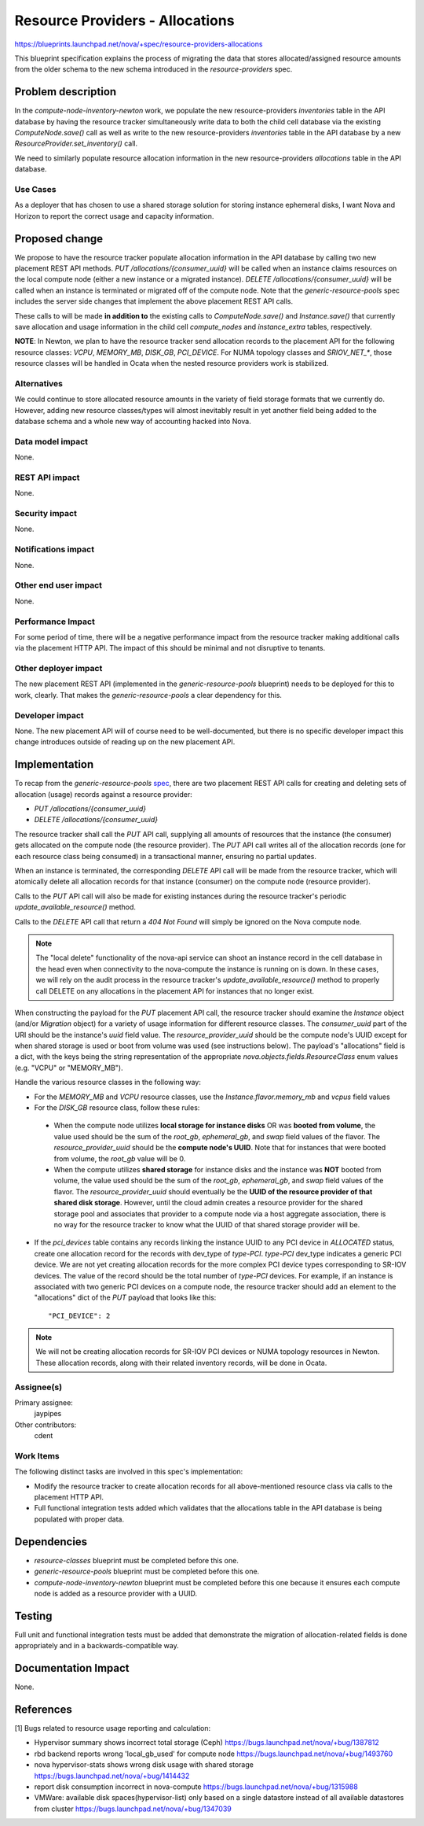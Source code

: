 ..
 This work is licensed under a Creative Commons Attribution 3.0 Unported
 License.

 http://creativecommons.org/licenses/by/3.0/legalcode

================================
Resource Providers - Allocations
================================

https://blueprints.launchpad.net/nova/+spec/resource-providers-allocations

This blueprint specification explains the process of migrating the data that
stores allocated/assigned resource amounts from the older schema to the new
schema introduced in the `resource-providers` spec.

Problem description
===================

In the `compute-node-inventory-newton` work, we populate the new
resource-providers `inventories` table in the API database by having the
resource tracker simultaneously write data to both the child cell database via
the existing `ComputeNode.save()` call as well as write to the new
resource-providers `inventories` table in the API database by a new
`ResourceProvider.set_inventory()` call.

We need to similarly populate resource allocation information in the new
resource-providers `allocations` table in the API database.

Use Cases
---------

As a deployer that has chosen to use a shared storage solution for storing
instance ephemeral disks, I want Nova and Horizon to report the correct
usage and capacity information.

Proposed change
===============

We propose to have the resource tracker populate allocation information in the
API database by calling two new placement REST API methods.  `PUT
/allocations/{consumer_uuid}` will be called when an
instance claims resources on the local compute node (either a new instance or a
migrated instance).  `DELETE
/allocations/{consumer_uuid}` will be called when an
instance is terminated or migrated off of the compute node. Note that the
`generic-resource-pools` spec includes the server side changes that implement
the above placement REST API calls.

These calls to will be made **in addition to** the existing calls to
`ComputeNode.save()` and `Instance.save()` that currently save allocation and
usage information in the child cell `compute_nodes` and `instance_extra`
tables, respectively.

**NOTE**: In Newton, we plan to have the resource tracker send allocation
records to the placement API for the following resource classes: `VCPU`,
`MEMORY_MB`, `DISK_GB`, `PCI_DEVICE`. For NUMA topology classes and
`SRIOV_NET_*`, those resource classes will be handled in Ocata when the nested
resource providers work is stabilized.

Alternatives
------------

We could continue to store allocated resource amounts in the variety of field
storage formats that we currently do. However, adding new resource
classes/types will almost inevitably result in yet another field being added to
the database schema and a whole new way of accounting hacked into Nova.

Data model impact
-----------------

None.

REST API impact
---------------

None.

Security impact
---------------

None.

Notifications impact
--------------------

None.

Other end user impact
---------------------

None.

Performance Impact
------------------

For some period of time, there will be a negative performance impact from the
resource tracker making additional calls via the placement HTTP API. The impact
of this should be minimal and not disruptive to tenants.

Other deployer impact
---------------------

The new placement REST API (implemented in the `generic-resource-pools`
blueprint) needs to be deployed for this to work, clearly. That makes the
`generic-resource-pools` a clear dependency for this.

Developer impact
----------------

None. The new placement API will of course need to be well-documented, but
there is no specific developer impact this change introduces outside of reading
up on the new placement API.

Implementation
==============

To recap from the `generic-resource-pools` spec_, there are two placement REST
API calls for creating and deleting sets of allocation (usage) records against
a resource provider:

.. _spec: http://specs.openstack.org/openstack/nova-specs/specs/newton/approved/generic-resource-pools.html


* `PUT /allocations/{consumer_uuid}`
* `DELETE /allocations/{consumer_uuid}`

The resource tracker shall call the `PUT` API call, supplying all amounts of
resources that the instance (the consumer) gets allocated on the compute node
(the resource provider). The `PUT` API call writes all of the allocation
records (one for each resource class being consumed) in a transactional manner,
ensuring no partial updates.

When an instance is terminated, the corresponding `DELETE` API call will be
made from the resource tracker, which will atomically delete all allocation
records for that instance (consumer) on the compute node (resource provider).

Calls to the `PUT` API call will also be made for existing instances during the
resource tracker's periodic `update_available_resource()` method.

Calls to the `DELETE` API call that return a `404 Not Found` will simply be
ignored on the Nova compute node.

.. note::

    The "local delete" functionality of the nova-api service can shoot an
    instance record in the cell database in the head even when connectivity to
    the nova-compute the instance is running on is down. In these cases, we
    will rely on the audit process in the resource tracker's
    `update_available_resource()` method to properly call DELETE on any
    allocations in the placement API for instances that no longer exist.

When constructing the payload for the `PUT` placement API call, the resource
tracker should examine the `Instance` object (and/or `Migration` object) for a
variety of usage information for different resource classes. The
`consumer_uuid` part of the URI should be the instance's `uuid` field value.
The `resource_provider_uuid` should be the compute node's UUID except for when
shared storage is used or boot from volume was used (see instructions below).
The payload's "allocations" field is a dict, with the keys being the string
representation of the appropriate `nova.objects.fields.ResourceClass` enum
values (e.g. "VCPU" or "MEMORY_MB").

Handle the various resource classes in the following way:

* For the `MEMORY_MB` and `VCPU` resource classes, use the
  `Instance.flavor.memory_mb` and `vcpus` field values

* For the `DISK_GB` resource class, follow these rules:

 * When the compute node utilizes **local storage for instance disks** OR was
   **booted from volume**, the value used should be the sum of the `root_gb`,
   `ephemeral_gb`, and `swap` field values of the flavor. The
   `resource_provider_uuid` should be the **compute node's UUID**. Note that
   for instances that were booted from volume, the `root_gb` value will be 0.

 * When the compute utilizes **shared storage** for instance disks and the
   instance was **NOT** booted from volume, the value used should be the sum of
   the `root_gb`, `ephemeral_gb`, and `swap` field values of the flavor. The
   `resource_provider_uuid` should eventually be the **UUID of the resource
   provider of that shared disk storage**. However, until the cloud admin
   creates a resource provider for the shared storage pool and associates that
   provider to a compute node via a host aggregate association, there is no way
   for the resource tracker to know what the UUID of that shared storage
   provider will be.

* If the `pci_devices` table contains any records linking the instance UUID to
  any PCI device in `ALLOCATED` status, create one allocation record for
  the records with dev_type of `type-PCI`. `type-PCI` dev_type indicates a
  generic PCI device. We are not yet creating allocation records for the more
  complex PCI device types corresponding to SR-IOV devices. The value of the
  record should be the total number of `type-PCI` devices. For example, if an
  instance is associated with two generic PCI devices on a compute node, the
  resource tracker should add an element to the "allocations" dict of the `PUT`
  payload that looks like this::

    "PCI_DEVICE": 2

.. note::

    We will not be creating allocation records for SR-IOV PCI devices or NUMA
    topology resources in Newton. These allocation records, along with their
    related inventory records, will be done in Ocata.

Assignee(s)
-----------

Primary assignee:
  jaypipes

Other contributors:
  cdent

Work Items
----------

The following distinct tasks are involved in this spec's implementation:

* Modify the resource tracker to create allocation records for all
  above-mentioned resource class via calls to the placement HTTP API.
* Full functional integration tests added which validates that the allocations
  table in the API database is being populated with proper data.

Dependencies
============

* `resource-classes` blueprint must be completed before this one.
* `generic-resource-pools` blueprint must be completed before this one.
* `compute-node-inventory-newton` blueprint must be completed before this one
  because it ensures each compute node is added as a resource provider with a
  UUID.

Testing
=======

Full unit and functional integration tests must be added that demonstrate the
migration of allocation-related fields is done appropriately and in a
backwards-compatible way.

Documentation Impact
====================

None.

References
==========

[1] Bugs related to resource usage reporting and calculation:

* Hypervisor summary shows incorrect total storage (Ceph)
  https://bugs.launchpad.net/nova/+bug/1387812
* rbd backend reports wrong 'local_gb_used' for compute node
  https://bugs.launchpad.net/nova/+bug/1493760
* nova hypervisor-stats shows wrong disk usage with shared storage
  https://bugs.launchpad.net/nova/+bug/1414432
* report disk consumption incorrect in nova-compute
  https://bugs.launchpad.net/nova/+bug/1315988
* VMWare: available disk spaces(hypervisor-list) only based on a single
  datastore instead of all available datastores from cluster
  https://bugs.launchpad.net/nova/+bug/1347039
